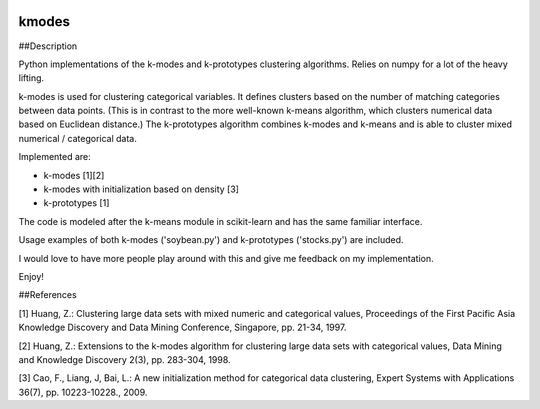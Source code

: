 .. image:: https://travis-ci.org/nicodv/kmodes.svg?branch=master
    :target: https://travis-ci.org/nicodv/kmodes
    :alt: Test Status
.. image:: https://coveralls.io/repos/nicodv/kmodes/badge.svg
    :target: https://coveralls.io/r/nicodv/kmodes
    :alt: Test Coverage
.. image:: https://landscape.io/github/nicodv/kmodes/master/landscape.svg?style=flat
    :target: https://landscape.io/github/nicodv/kmodes/master
    :alt: Code Health

kmodes
======

##Description

Python implementations of the k-modes and k-prototypes clustering
algorithms. Relies on numpy for a lot of the heavy lifting.

k-modes is used for clustering categorical variables. It defines clusters
based on the number of matching categories between data points. (This is
in contrast to the more well-known k-means algorithm, which clusters
numerical data based on Euclidean distance.) The k-prototypes algorithm
combines k-modes and k-means and is able to cluster mixed numerical /
categorical data.

Implemented are:

- k-modes [1][2]
- k-modes with initialization based on density [3]
- k-prototypes [1]

The code is modeled after the k-means module in scikit-learn and has the
same familiar interface.

Usage examples of both k-modes ('soybean.py') and k-prototypes
('stocks.py') are included.

I would love to have more people play around with this and give me
feedback on my implementation.

Enjoy!

##References

[1] Huang, Z.: Clustering large data sets with mixed numeric and categorical
values, Proceedings of the First Pacific Asia Knowledge Discovery and Data
Mining Conference, Singapore, pp. 21-34, 1997.

[2] Huang, Z.: Extensions to the k-modes algorithm for clustering large data
sets with categorical values, Data Mining and Knowledge Discovery 2(3),
pp. 283-304, 1998.

[3] Cao, F., Liang, J, Bai, L.: A new initialization method for categorical
data clustering, Expert Systems with Applications 36(7), pp. 10223-10228.,
2009.

